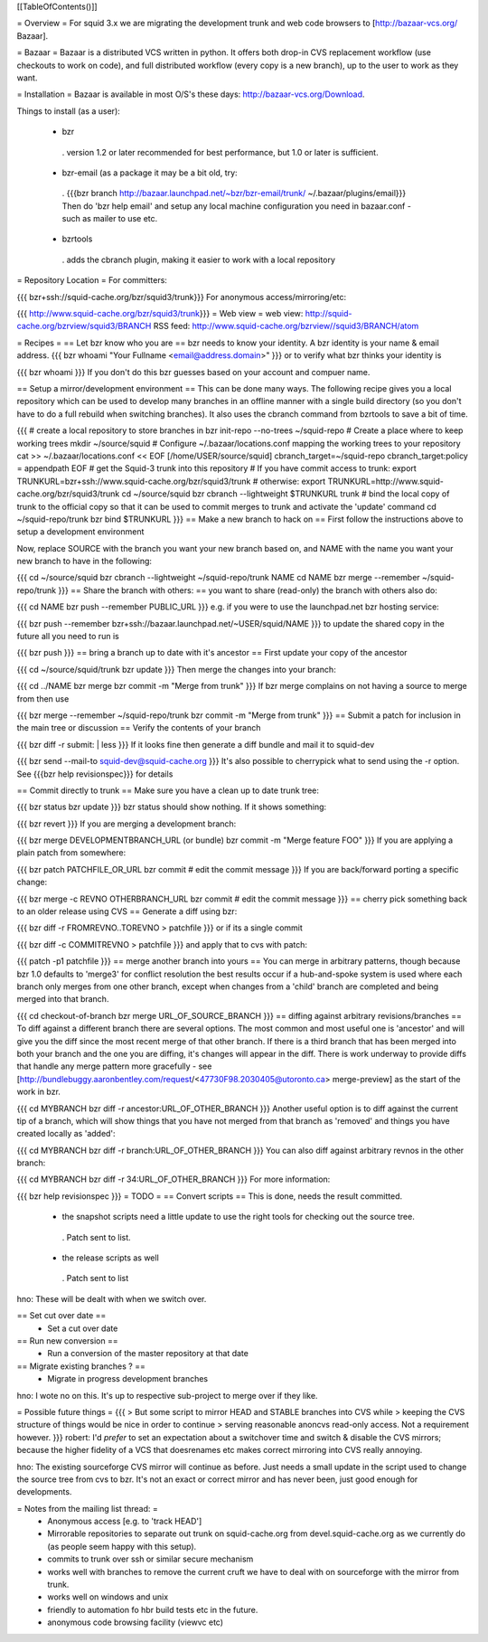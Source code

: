 [[TableOfContents()]]

= Overview =
For squid 3.x we are migrating the development trunk and web code browsers to [http://bazaar-vcs.org/ Bazaar].

= Bazaar =
Bazaar is a distributed VCS written in python. It offers both drop-in CVS replacement workflow (use checkouts to work on code), and full distributed workflow (every copy is a new branch), up to the user to work as they want.

= Installation =
Bazaar is available in most O/S's these days: http://bazaar-vcs.org/Download.

Things to install (as a user):

 * bzr
  . version 1.2 or later recommended for best performance, but 1.0 or later is sufficient.
 * bzr-email (as a package it may be a bit old, try:
  . {{{bzr branch http://bazaar.launchpad.net/~bzr/bzr-email/trunk/ ~/.bazaar/plugins/email}}} Then do 'bzr help email' and setup any local machine configuration you need in bazaar.conf - such as mailer to use etc.
 * bzrtools
  . adds the cbranch plugin, making it easier to work with a local repository
= Repository Location =
For committers:

{{{
bzr+ssh://squid-cache.org/bzr/squid3/trunk}}}
For anonymous access/mirroring/etc:

{{{
http://www.squid-cache.org/bzr/squid3/trunk}}}
= Web view =
web view: http://squid-cache.org/bzrview/squid3/BRANCH RSS feed: http://www.squid-cache.org/bzrview//squid3/BRANCH/atom

= Recipes =
== Let bzr know who you are ==
bzr needs to know your identity. A bzr identity is your name & email address.
{{{
bzr whoami "Your Fullname <email@address.domain>"
}}}
or to verify what bzr thinks your identity is

{{{
bzr whoami
}}}
If you don't do this bzr guesses based on your account and compuer name.

== Setup a mirror/development environment ==
This can be done many ways. The following recipe gives you a local repository which can be used to develop many branches in an offline manner with a single build directory (so you don't have to do a full rebuild when switching branches). It also uses the cbranch command from bzrtools to save a bit of time.

{{{
# create a local repository to store branches in
bzr init-repo --no-trees ~/squid-repo
# Create a place where to keep working trees
mkdir ~/source/squid
# Configure ~/.bazaar/locations.conf mapping the working trees to your repository
cat >> ~/.bazaar/locations.conf << EOF
[/home/USER/source/squid]
cbranch_target=~/squid-repo
cbranch_target:policy = appendpath
EOF
# get the Squid-3 trunk into this repository
# If you have commit access to trunk:
export TRUNKURL=bzr+ssh://www.squid-cache.org/bzr/squid3/trunk
# otherwise:
export TRUNKURL=http://www.squid-cache.org/bzr/squid3/trunk
cd ~/source/squid
bzr cbranch --lightweight $TRUNKURL trunk
# bind the local copy of trunk to the official copy so that it can be used to commit merges to trunk and activate the 'update' command
cd ~/squid-repo/trunk
bzr bind $TRUNKURL
}}}
== Make a new branch to hack on ==
First follow the instructions above to setup a development environment

Now, replace SOURCE with the branch you want your new branch based on, and NAME with the name you want your new branch to have in the following:

{{{
cd ~/source/squid
bzr cbranch --lightweight ~/squid-repo/trunk NAME
cd NAME
bzr merge --remember ~/squid-repo/trunk
}}}
== Share the branch with others: ==
you want to share (read-only) the branch with others also do:

{{{
cd NAME
bzr push --remember PUBLIC_URL
}}}
e.g. if you were to use the launchpad.net bzr hosting service:

{{{
bzr push --remember bzr+ssh://bazaar.launchpad.net/~USER/squid/NAME
}}}
to update the shared copy in the future all you need to run is

{{{
bzr push
}}}
== bring a branch up to date with it's ancestor ==
First update your copy of the ancestor

{{{
cd ~/source/squid/trunk
bzr update
}}}
Then merge the changes into your branch:

{{{
cd ../NAME
bzr merge
bzr commit -m "Merge from trunk"
}}}
If bzr merge complains on not having a source to merge from then use

{{{
bzr merge --remember ~/squid-repo/trunk
bzr commit -m "Merge from trunk"
}}}
== Submit a patch for inclusion in the main tree or discussion ==
Verify the contents of your branch

{{{
bzr diff -r submit: | less
}}}
If it looks fine then generate a diff bundle and mail it to squid-dev

{{{
bzr send --mail-to squid-dev@squid-cache.org
}}}
It's also possible to cherrypick what to send using the -r option. See {{{bzr help revisionspec}}} for details

== Commit directly to trunk ==
Make sure you have a clean up to date trunk tree:

{{{
bzr status
bzr update
}}}
bzr status should show nothing. If it shows something:

{{{
bzr revert
}}}
If you are merging a development branch:

{{{
bzr merge DEVELOPMENTBRANCH_URL (or bundle)
bzr commit -m "Merge feature FOO"
}}}
If you are applying a plain patch from somewhere:

{{{
bzr patch PATCHFILE_OR_URL
bzr commit
# edit the commit message
}}}
If you are back/forward porting a specific change:

{{{
bzr merge -c REVNO OTHERBRANCH_URL
bzr commit
# edit the commit message
}}}
== cherry pick something back to an older release using CVS ==
Generate a diff using bzr:

{{{
bzr diff -r FROMREVNO..TOREVNO > patchfile
}}}
or if its a single commit

{{{
bzr diff -c COMMITREVNO > patchfile
}}}
and apply that to cvs with patch:

{{{
patch -p1 patchfile
}}}
== merge another branch into yours ==
You can merge in arbitrary patterns, though because bzr 1.0 defaults to 'merge3' for conflict resolution the best results occur if a hub-and-spoke system is used where each branch only merges from one other branch, except when changes from a 'child' branch are completed and being merged into that branch.

{{{
cd checkout-of-branch
bzr merge URL_OF_SOURCE_BRANCH
}}}
== diffing against arbitrary revisions/branches ==
To diff against a different branch there are several options. The most common and most useful one is 'ancestor' and will give you the diff since the most recent merge of that other branch. If there is a third branch that has been merged into both your branch and the one you are diffing, it's changes will appear in the diff. There is work underway to provide diffs that handle any merge pattern more gracefully - see [http://bundlebuggy.aaronbentley.com/request/<47730F98.2030405@utoronto.ca> merge-preview] as the start of the work in bzr.

{{{
cd MYBRANCH
bzr diff -r ancestor:URL_OF_OTHER_BRANCH
}}}
Another useful option is to diff against the current tip of a branch, which will show things that you have not merged from that branch as 'removed' and things you have created locally as 'added':

{{{
cd MYBRANCH
bzr diff -r branch:URL_OF_OTHER_BRANCH
}}}
You can also diff against arbitrary revnos in the other branch:

{{{
cd MYBRANCH
bzr diff -r 34:URL_OF_OTHER_BRANCH
}}}
For more information:

{{{
bzr help revisionspec
}}}
= TODO =
== Convert scripts ==
This is done, needs the result committed.

 * the snapshot scripts need a little update to use the right tools for checking out the source tree.
  . Patch sent to list.
 * the release scripts as well
  . Patch sent to list
hno: These will be dealt with when we switch over.

== Set cut over date ==
 * Set a cut over date
== Run new conversion ==
 * Run a conversion of the master repository at that date
== Migrate existing branches ? ==
 * Migrate in progress development branches
hno: I wote no on this. It's up to respective sub-project to merge over if they like.

= Possible future things =
{{{
> But some script to mirror HEAD and STABLE branches into CVS while
> keeping the CVS structure of things would be nice in order to continue
> serving reasonable anoncvs read-only access. Not a requirement however.
}}}
robert: I'd *prefer* to set an expectation about a switchover time and switch & disable the CVS mirrors; because the higher fidelity of a VCS that doesrenames etc makes correct mirroring into CVS really annoying.

hno: The existing sourceforge CVS mirror will continue as before. Just needs a small update in the script used to change the source tree from cvs to bzr. It's not an exact or correct mirror and has never been, just good enough for developments.

= Notes from the mailing list thread: =
 * Anonymous access [e.g. to 'track HEAD']
 * Mirrorable repositories to separate out trunk on squid-cache.org from devel.squid-cache.org as we currently do (as people seem happy with this setup).
 * commits to trunk over ssh or similar secure mechanism
 * works well with branches to remove the current cruft we have to deal with on sourceforge with the mirror from trunk.
 * works well on windows and unix
 * friendly to automation fo hbr build tests etc in the future.
 * anonymous code browsing facility (viewvc etc)
